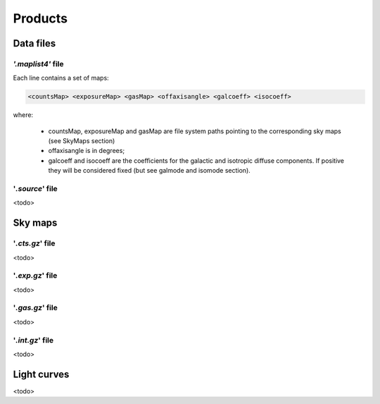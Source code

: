 ********
Products
********

Data files
==========

*'.maplist4'* file
^^^^^^^^^^^^^^^^^^

Each line contains a set of maps:

.. code-block::

    <countsMap> <exposureMap> <gasMap> <offaxisangle> <galcoeff> <isocoeff>

where:

 * countsMap, exposureMap and gasMap are file system paths pointing to the corresponding sky maps (see SkyMaps section)   
 * offaxisangle is in degrees;
 * galcoeff and isocoeff are the coefficients for the galactic and isotropic diffuse components. If positive they will be considered fixed (but see galmode and isomode section).


'*.source*' file
^^^^^^^^^^^^^^^^
<todo>


Sky maps
========

'*.cts.gz*' file
^^^^^^^^^^^^^^^^
<todo>

'*.exp.gz*' file
^^^^^^^^^^^^^^^^
<todo>

'*.gas.gz*' file
^^^^^^^^^^^^^^^^
<todo>

'*.int.gz*' file
^^^^^^^^^^^^^^^^
<todo>

Light curves
============
<todo>

